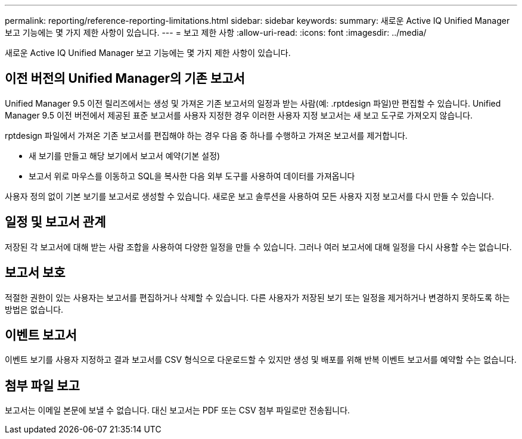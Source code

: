 ---
permalink: reporting/reference-reporting-limitations.html 
sidebar: sidebar 
keywords:  
summary: 새로운 Active IQ Unified Manager 보고 기능에는 몇 가지 제한 사항이 있습니다. 
---
= 보고 제한 사항
:allow-uri-read: 
:icons: font
:imagesdir: ../media/


[role="lead"]
새로운 Active IQ Unified Manager 보고 기능에는 몇 가지 제한 사항이 있습니다.



== 이전 버전의 Unified Manager의 기존 보고서

Unified Manager 9.5 이전 릴리즈에서는 생성 및 가져온 기존 보고서의 일정과 받는 사람(예: .rptdesign 파일)만 편집할 수 있습니다. Unified Manager 9.5 이전 버전에서 제공된 표준 보고서를 사용자 지정한 경우 이러한 사용자 지정 보고서는 새 보고 도구로 가져오지 않습니다.

rptdesign 파일에서 가져온 기존 보고서를 편집해야 하는 경우 다음 중 하나를 수행하고 가져온 보고서를 제거합니다.

* 새 보기를 만들고 해당 보기에서 보고서 예약(기본 설정)
* 보고서 위로 마우스를 이동하고 SQL을 복사한 다음 외부 도구를 사용하여 데이터를 가져옵니다


사용자 정의 없이 기본 보기를 보고서로 생성할 수 있습니다. 새로운 보고 솔루션을 사용하여 모든 사용자 지정 보고서를 다시 만들 수 있습니다.



== 일정 및 보고서 관계

저장된 각 보고서에 대해 받는 사람 조합을 사용하여 다양한 일정을 만들 수 있습니다. 그러나 여러 보고서에 대해 일정을 다시 사용할 수는 없습니다.



== 보고서 보호

적절한 권한이 있는 사용자는 보고서를 편집하거나 삭제할 수 있습니다. 다른 사용자가 저장된 보기 또는 일정을 제거하거나 변경하지 못하도록 하는 방법은 없습니다.



== 이벤트 보고서

이벤트 보기를 사용자 지정하고 결과 보고서를 CSV 형식으로 다운로드할 수 있지만 생성 및 배포를 위해 반복 이벤트 보고서를 예약할 수는 없습니다.



== 첨부 파일 보고

보고서는 이메일 본문에 보낼 수 없습니다. 대신 보고서는 PDF 또는 CSV 첨부 파일로만 전송됩니다.
